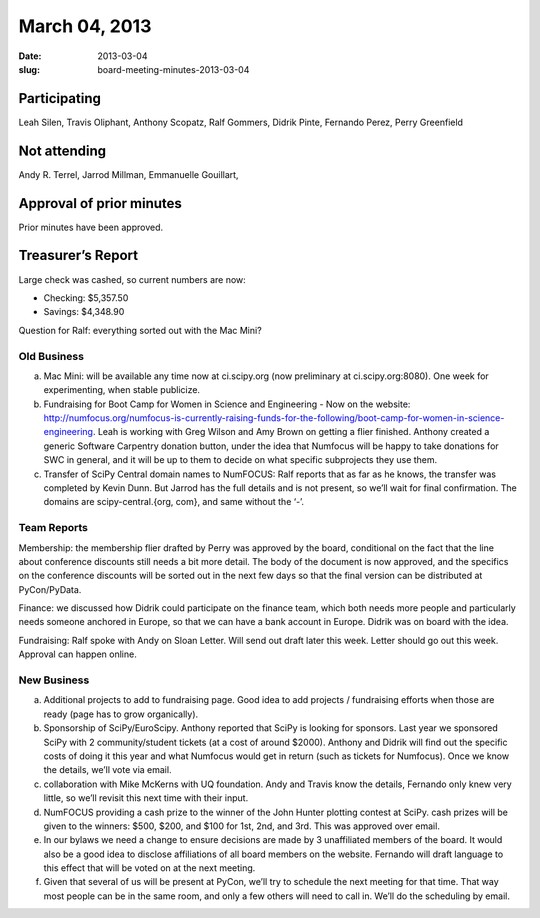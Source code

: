 March 04, 2013
##############
:date: 2013-03-04
:slug: board-meeting-minutes-2013-03-04

Participating
-------------

Leah Silen, Travis Oliphant, Anthony Scopatz, Ralf Gommers, Didrik Pinte, Fernando Perez, Perry Greenfield

Not attending
-------------

Andy R. Terrel, Jarrod Millman, Emmanuelle Gouillart,

Approval of prior minutes
-------------------------
Prior minutes have been approved.

Treasurer’s Report
------------------
Large check was cashed, so current numbers are now:

* Checking: $5,357.50
* Savings: $4,348.90

Question for Ralf: everything sorted out with the Mac Mini?

Old Business
============
a. Mac Mini: will be available any time now at ci.scipy.org (now preliminary at ci.scipy.org:8080). One week for experimenting, when stable publicize.

b.  Fundraising for Boot Camp for Women in Science and Engineering - Now on the website: http://numfocus.org/numfocus-is-currently-raising-funds-for-the-following/boot-camp-for-women-in-science-engineering. Leah is working with Greg Wilson and Amy Brown on getting a flier finished.  Anthony created a generic Software Carpentry donation button, under the idea that Numfocus will be happy to take donations for SWC in general, and it will be up to them to decide on what specific subprojects they use them.

c. Transfer of SciPy Central domain names to NumFOCUS: Ralf reports that as far as he knows, the transfer was completed by Kevin Dunn.  But Jarrod has the full details and is not present, so we’ll wait for final confirmation. The domains are scipy-central.{org, com}, and same without the ‘-’.

Team Reports
============
Membership: the membership flier drafted by Perry was approved by the board, conditional on the fact that the line about conference discounts still needs a bit more detail. The body of the document is now approved, and the specifics on the conference discounts will be sorted out in the next few days so that the final version can be distributed at PyCon/PyData.

Finance: we discussed how Didrik could participate on the finance team, which both needs more people and particularly needs someone anchored in Europe, so that we can have a bank account in Europe.  Didrik was on board with the idea.

Fundraising: Ralf spoke with Andy on Sloan Letter.  Will send out draft later this week.  Letter should go out this week.  Approval can happen online.

New Business
============
a.  Additional projects to add to fundraising page. Good idea to add projects / fundraising efforts when those are ready (page has to grow organically).

b.  Sponsorship of SciPy/EuroScipy. Anthony reported that SciPy is looking for sponsors. Last year we sponsored SciPy with 2 community/student tickets (at a cost of around $2000).  Anthony and Didrik will find out the specific costs of doing it this year and what Numfocus would get in return (such as tickets for Numfocus).  Once we know the details, we’ll vote via email.

c.  collaboration with Mike McKerns with UQ foundation. Andy and Travis know the details, Fernando only knew very little, so we’ll revisit this next time with their input.

d.  NumFOCUS providing a cash prize to the winner of the John Hunter plotting contest at SciPy.  cash prizes will be given to the winners: $500, $200, and $100 for 1st, 2nd, and 3rd.  This was approved over email.

e.  In our bylaws we need a change to ensure decisions are made by 3 unaffiliated members of the board. It would also be a good idea to disclose affiliations of all board members on the website.  Fernando will draft language to this effect that will be voted on at the next meeting. 

f. Given that several of us will be present at PyCon, we’ll try to schedule the next meeting for that time.  That way most people can be in the same room, and only a few others will need to call in. We’ll do the scheduling by email.

